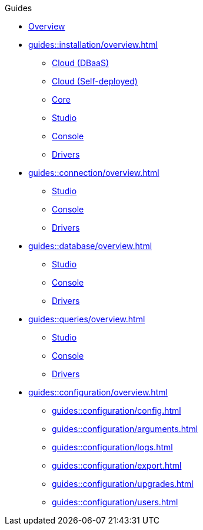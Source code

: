 // TypeDB - Guides
.Guides
* xref:guides::overview.adoc[Overview]

* xref:guides::installation/overview.adoc[]
** xref:guides::installation/cloud.adoc[Cloud (DBaaS)]
** xref:guides::installation/cloud-self-deployment.adoc[Cloud (Self-deployed)]
** xref:guides::installation/core.adoc[Core]
** xref:guides::installation/studio.adoc[Studio]
** xref:guides::installation/console.adoc[Console]
** xref:guides::installation/drivers.adoc[Drivers]

* xref:guides::connection/overview.adoc[]
** xref:guides::connection/studio.adoc[Studio]
** xref:guides::connection/console.adoc[Console]
** xref:guides::connection/drivers.adoc[Drivers]

* xref:guides::database/overview.adoc[]
** xref:guides::database/studio.adoc[Studio]
** xref:guides::database/console.adoc[Console]
** xref:guides::database/drivers.adoc[Drivers]

* xref:guides::queries/overview.adoc[]
** xref:guides::queries/studio.adoc[Studio]
** xref:guides::queries/console.adoc[Console]
** xref:guides::queries/drivers.adoc[Drivers]

* xref:guides::configuration/overview.adoc[]
** xref:guides::configuration/config.adoc[]
** xref:guides::configuration/arguments.adoc[]
** xref:guides::configuration/logs.adoc[]
** xref:guides::configuration/export.adoc[]
** xref:guides::configuration/upgrades.adoc[]
** xref:guides::configuration/users.adoc[]
